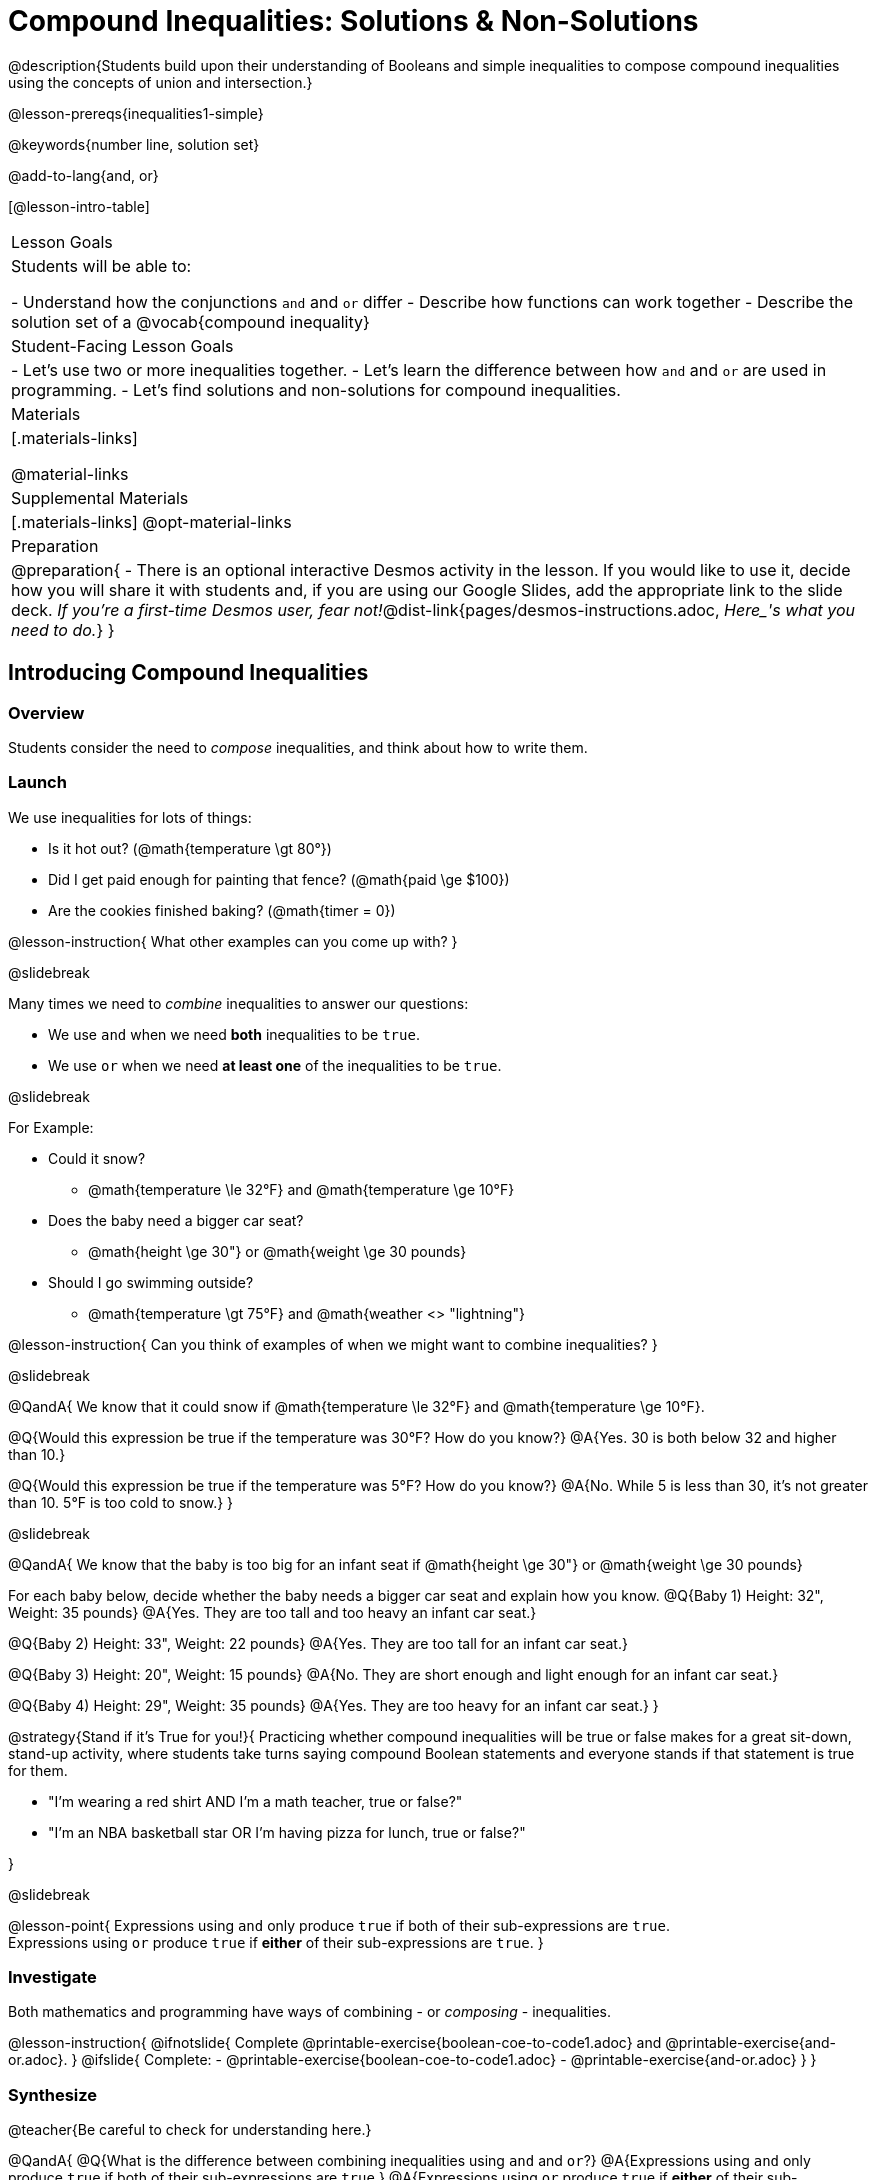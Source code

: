 = Compound Inequalities: Solutions & Non-Solutions

@description{Students build upon their understanding of Booleans and simple inequalities to compose compound inequalities using the concepts of union and intersection.}

@lesson-prereqs{inequalities1-simple}

@keywords{number line, solution set}

@add-to-lang{and, or}

[@lesson-intro-table]
|===

| Lesson Goals
| Students will be able to:

- Understand how the conjunctions `and` and `or` differ
- Describe how functions can work together
- Describe the solution set of a @vocab{compound inequality}

| Student-Facing Lesson Goals
|
- Let's use two or more inequalities together. 
- Let's learn the difference between how `and` and `or` are used in programming.
- Let's find solutions and non-solutions for compound inequalities.
//* I can tell someone else how two or more @vocab{function}s work together

| Materials
|[.materials-links]


@material-links

| Supplemental Materials
|[.materials-links]
@opt-material-links

| Preparation
| 
@preparation{
- There is an optional interactive Desmos activity in the lesson. If you would like to use it, decide how you will share it with students and, if you are using our Google Slides, add the appropriate link to the slide deck. __If you're a first-time Desmos user, fear not!__@dist-link{pages/desmos-instructions.adoc, __Here_'s what you need to do.__}
}

|===

== Introducing Compound Inequalities

=== Overview
Students consider the need to __compose__ inequalities, and think about how to write them.

=== Launch

We use inequalities for lots of things:

- Is it hot out? (@math{temperature \gt 80°})
- Did I get paid enough for painting that fence? (@math{paid \ge $100})
- Are the cookies finished baking? (@math{timer = 0})

@lesson-instruction{
What other examples can you come up with?
}

@slidebreak

Many times we need to __combine__ inequalities to answer our questions:

- We use `and` when we need **both** inequalities to be `true`.
- We use `or` when we need **at least one** of the inequalities to be `true`.

@slidebreak

For Example:

- Could it snow? 
  * @math{temperature \le 32°F} and @math{temperature \ge 10°F}
- Does the baby need a bigger car seat?
  * @math{height \ge 30"} or @math{weight \ge 30 pounds}
- Should I go swimming outside? 
  * @math{temperature \gt 75°F} and @math{weather <> "lightning"}

@lesson-instruction{
Can you think of examples of when we might want to combine inequalities?
}

@slidebreak

@QandA{
We know that it could snow if @math{temperature \le 32°F} and @math{temperature \ge 10°F}.

@Q{Would this expression be true if the temperature was 30°F? How do you know?}
@A{Yes. 30 is both below 32 and higher than 10.}

@Q{Would this expression be true if the temperature was 5°F? How do you know?}
@A{No. While 5 is less than 30, it's not greater than 10. 5°F is too cold to snow.}
}

@slidebreak

@QandA{
We know that the baby is too big for an infant seat if @math{height \ge 30"} or @math{weight \ge 30 pounds}

For each baby below, decide whether the baby needs a bigger car seat and explain how you know.
@Q{Baby 1) Height: 32", Weight: 35 pounds}
@A{Yes. They are too tall and too heavy an infant car seat.}

@Q{Baby 2) Height: 33", Weight: 22 pounds}
@A{Yes. They are too tall for an infant car seat.}

@Q{Baby 3) Height: 20", Weight: 15 pounds}
@A{No. They are short enough and light enough for an infant car seat.}

@Q{Baby 4) Height: 29", Weight: 35 pounds}
@A{Yes. They are too heavy for an infant car seat.}
}

@strategy{Stand if it's True for you!}{
Practicing whether compound inequalities will be true or false makes for a great sit-down, stand-up activity, where students take turns saying compound Boolean statements and everyone stands if that statement is true for them.

- "I'm wearing a red shirt AND I'm a math teacher, true or false?"
- "I'm an NBA basketball star OR I'm having pizza for lunch, true or false?"

}

@slidebreak

@lesson-point{
Expressions using `and` only produce `true` if both of their sub-expressions are `true`. +
Expressions using `or` produce `true` if **either** of their sub-expressions are `true`.
}

=== Investigate
Both mathematics and programming have ways of combining - or __composing__ - inequalities.

@lesson-instruction{
@ifnotslide{
Complete @printable-exercise{boolean-coe-to-code1.adoc} and @printable-exercise{and-or.adoc}.
}
@ifslide{
Complete:
- @printable-exercise{boolean-coe-to-code1.adoc}
- @printable-exercise{and-or.adoc}
}
}

=== Synthesize

@teacher{Be careful to check for understanding here.}

@QandA{
@Q{What is the difference between combining inequalities using `and` and `or`?}
@A{Expressions using `and` only produce `true` if both of their sub-expressions are `true`.}
@A{Expressions using `or` produce `true` if **either** of their sub-expressions are `true`.}
}

@strategy{Strategies for English Language Learners}{
When describing compound inequalities, be careful not to use "English shortcuts". For example, we might say "I am holding a marker _and_ an eraser" instead of "I am holding a marker __and__ I am holding an eraser." These sentences mean the same thing, but the first one obscures the fact that "and" joins two complete phrases. For ELL/ESL students, this is unecessarily adds to cognitive load!
}

== Solutions and Non-Solutions of Compound Inequalities

=== Launch

@lesson-instruction{
Complete @printable-exercise{compound-warmup.adoc}.
}

=== Investigate

@lesson-instruction{
- Open the @starter-file{inequalities-compound}.
- Click "Run" to see graphs of the inequalities you've just considered.
}

@teacher{
When students click "Run", four graphs will appear. The top two are the simple inequalities they've just discussed. Encourage students to verify that their solutions and non-solutions are correct. 
}

@lesson-instruction{
- The bottom two graphs are produced by the special functions `and-intersection` and `or-union`. 
- Read the comments in the Definitions area with your partner to learn how these functions are supposed to work.
- Then complete @printable-exercise{compound-explore.adoc}.
}

@slidebreak

@centered-image{images/intersection1.png}

@QandA{
@Q{What does it mean that initial circle on 5 is red and the circle on 15 is green?}
@A{The circle on 5 is red because 5 is not part of the solution - it __is not__ bigger than itself.}
@A{The circle on 15 is green because 15 is part of the solution - it __is__ less than or equal to 15.}
}

@slidebreak

@centered-image{images/intersection-ns.png}

@QandA{
@Q{Why isn't there a solution to @math{x \lt 5 and x \ge 15}}
@A{There aren't any numbers that are both smaller than 5 and greater than or equal to 15, so there is no solution!}
}

@slidebreak

`or-union` takes in two functions and a list of numbers and produces a graph with the points and the shaded @vocab{union} of values that make either or both of the inequalities true.

@lesson-point{
In order to make an `or` statement true, a value only has to make one of the inequalities true. 
}

@slidebreak

@centered-image{images/union1.png}

Sometimes unions are represented by two separate arrows pointing in opposite directions with a gap between their starting points.

@centered-image{images/lt1orlt3.png, 450}

Sometimes unions overlap and appear as a single arrow pointing in one direction.

@centered-image{images/union-infinite1.png}

Sometimes unions overlap and cover the entire number line!

@slidebreak

@ifslide{@centered-image{images/union-infinite1.png}}

@QandA{
@Q{Why is the whole graph of @math{x \gt 5 or x \le 15} shaded blue?}
@A{Because every number in the universe is either greater than 5 or less than or equal to 15, so there aren't any non-solutions!}
}

@teacher{Once students are familiar with the starter file, they are ready to use it as they practice identifying solutions and non-solutions for compound inequalities.}

@slidebreak

@lesson-instruction{
- Turn to @printable-exercise{compound-inequality-solutions.adoc}.
- Use the @starter-file{inequalities-compound} to explore the inequalities on the page, identifying solutions and non-solutions for each.
}

@slidebreak

Instead of defining two functions as simple inequalities, we can produce an inequality graph by defining one function to be a @vocab{compound inequality}!

@lesson-instruction{
- Turn to @printable-exercise{compound-inequality-functions.adoc} and take a minute to look at the code in the example and think about what you Notice and Wonder.}
@QandA{

@Q{What do you Notice about how the code works?}
@A{__Answers will vary. Facilitate a conversation to draw out all of the things students will need to understand in order to write definitions for the remaining examples!__}
@A{We see that the left end of the shaded region is at 0 and the dot on zero is red so it's not part of the solution set. +
This tells us that the first inequality is @math{x > 0}.}
@A{We see that the right end of the shaded region is at 8.1 and the dot on zero is green so it is part of the solution set. +
This tells us that the second inequlality is @math{x \le 8.1}.}
@A{Since the shaded area is where these two inequalities overlap, we know that it's a union, which means they are linked with `and`.}
@A{Each of the simple inequality expressions is enclosed in a set of parentheses.}
@A{The definition starts with @ifproglang{wescheme}{define.}@ifproglang{pyret}{`fun` and ends with `end`}}

@Q{What do you Wonder?}
@A{__Answers will vary, but make space for questions.__}
}

@lesson-instruction{
- With your partner, define compound inequality functions for the remaining graphs on the page.
}

@ifproglang{pyret}{@opt{@opt-online-exercise{https://teacher.desmos.com/activitybuilder/custom/5fdf8618945cb549d457fb85, Match Compound Inequality Functions with Plots of their Solution Sets}.}
}

=== Synthesize

@QandA{
@Q{How did the graphs of intersections and unions differ?}
@A{Intersections were where the two inequalities overlapped. Sometimes they are finite sections of the number line (represented by a segment with dots at both ends) and sometimes they are infinite (represented by an arrow)}
@A{Unions include everything that was part of either inequality. They can look like a segment, a single arrow, or two arrows.}
}

== Additional Exercises

@opt-printable-exercise{boolean-coe-to-code2.adoc}

